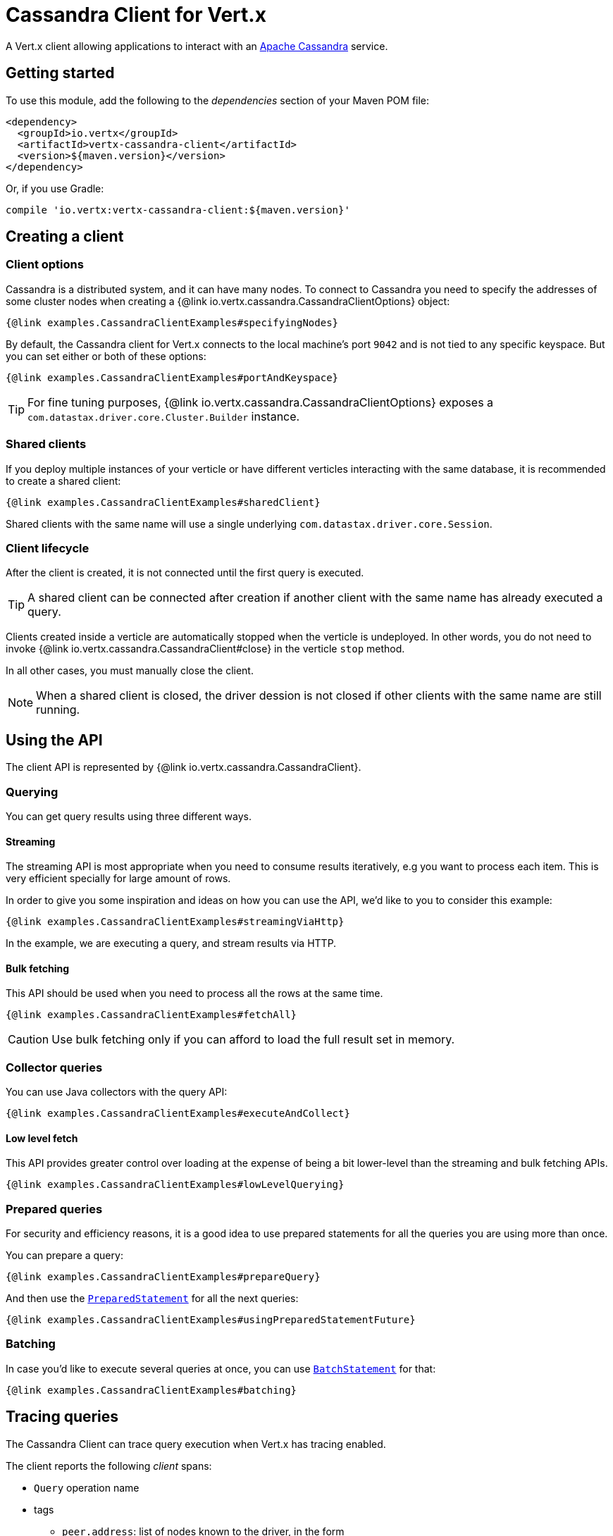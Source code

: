 = Cassandra Client for Vert.x

A Vert.x client allowing applications to interact with an http://cassandra.apache.org/[Apache Cassandra] service.

== Getting started

To use this module, add the following to the _dependencies_ section of your Maven POM file:

[source,xml,subs="+attributes"]
----
<dependency>
  <groupId>io.vertx</groupId>
  <artifactId>vertx-cassandra-client</artifactId>
  <version>${maven.version}</version>
</dependency>
----

Or, if you use Gradle:

[source,groovy,subs="+attributes"]
----
compile 'io.vertx:vertx-cassandra-client:${maven.version}'
----

== Creating a client

=== Client options

Cassandra is a distributed system, and it can have many nodes.
To connect to Cassandra you need to specify the addresses of some cluster nodes when creating a {@link io.vertx.cassandra.CassandraClientOptions} object:

[source,$lang]
----
{@link examples.CassandraClientExamples#specifyingNodes}
----

By default, the Cassandra client for Vert.x connects to the local machine's port `9042` and is not tied to any specific keyspace.
But you can set either or both of these options:

[source,$lang]
----
{@link examples.CassandraClientExamples#portAndKeyspace}
----

TIP: For fine tuning purposes, {@link io.vertx.cassandra.CassandraClientOptions} exposes a `com.datastax.driver.core.Cluster.Builder` instance.

=== Shared clients

If you deploy multiple instances of your verticle or have different verticles interacting with the same database, it is recommended to create a shared client:

[source,$lang]
----
{@link examples.CassandraClientExamples#sharedClient}
----

Shared clients with the same name will use a single underlying `com.datastax.driver.core.Session`.

=== Client lifecycle

After the client is created, it is not connected until the first query is executed.

TIP: A shared client can be connected after creation if another client with the same name has already executed a query.

Clients created inside a verticle are automatically stopped when the verticle is undeployed.
In other words, you do not need to invoke {@link io.vertx.cassandra.CassandraClient#close} in the verticle `stop` method.

In all other cases, you must manually close the client.

NOTE: When a shared client is closed, the driver dession is not closed if other clients with the same name are still running.

== Using the API

The client API is represented by {@link io.vertx.cassandra.CassandraClient}.

=== Querying

You can get query results using three different ways.

==== Streaming

The streaming API is most appropriate when you need to consume results iteratively, e.g you want to process each item.
This is very efficient specially for large amount of rows.

In order to give you some inspiration and ideas on how you can use the API, we'd like to you to consider this example:

[source,$lang]
----
{@link examples.CassandraClientExamples#streamingViaHttp}
----

In the example, we are executing a query, and stream results via HTTP.

==== Bulk fetching

This API should be used when you need to process all the rows at the same time.

[source,$lang]
----
{@link examples.CassandraClientExamples#fetchAll}
----

CAUTION: Use bulk fetching only if you can afford to load the full result set in memory.

=== Collector queries

You can use Java collectors with the query API:

[source,$lang]
----
{@link examples.CassandraClientExamples#executeAndCollect}
----

==== Low level fetch

This API provides greater control over loading at the expense of being a bit lower-level than the streaming and bulk fetching APIs.

[source,$lang]
----
{@link examples.CassandraClientExamples#lowLevelQuerying}
----

=== Prepared queries

For security and efficiency reasons, it is a good idea to use prepared statements for all the queries you are using more than once.

You can prepare a query:

[source,$lang]
----
{@link examples.CassandraClientExamples#prepareQuery}
----

And then use the https://docs.datastax.com/en/drivers/java/${datastax.driver.minor.version}/com/datastax/driver/core/PreparedStatement.html[`PreparedStatement`] for all the next queries:

[source,$lang]
----
{@link examples.CassandraClientExamples#usingPreparedStatementFuture}
----

=== Batching

In case you'd like to execute several queries at once, you can use https://docs.datastax.com/en/drivers/java/${datastax.driver.minor.version}/com/datastax/driver/core/BatchStatement.html[`BatchStatement`] for that:

[source,$lang]
----
{@link examples.CassandraClientExamples#batching}
----

== Tracing queries

The Cassandra Client can trace query execution when Vert.x has tracing enabled.

The client reports the following _client_ spans:

* `Query` operation name
* tags
** `peer.address`: list of nodes known to the driver, in the form `[127_0_0_1:9042,localhost:9042,myhost_mydomain:9042]`
** `span.kind`: `client`
** `db.instance`: the keyspace
** `db.statement`: the CQL query
** `db.type`: `cassandra`

The default tracing policy is {@link io.vertx.core.tracing.TracingPolicy#PROPAGATE}, the client will only create a span when involved in an active trace.

You can change the client policy with {@link io.vertx.cassandra.CassandraClientOptions#setTracingPolicy}.
For example, you can set {@link io.vertx.core.tracing.TracingPolicy#ALWAYS} to always report a span:

[source,$lang]
----
{@link examples.CassandraClientExamples#tracing}
----
